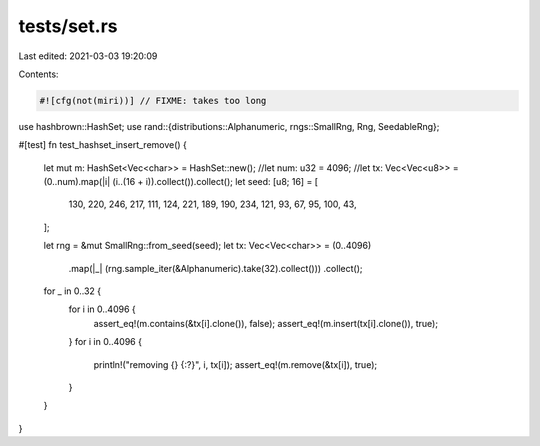 tests/set.rs
============

Last edited: 2021-03-03 19:20:09

Contents:

.. code-block:: rs

    #![cfg(not(miri))] // FIXME: takes too long

use hashbrown::HashSet;
use rand::{distributions::Alphanumeric, rngs::SmallRng, Rng, SeedableRng};

#[test]
fn test_hashset_insert_remove() {
    let mut m: HashSet<Vec<char>> = HashSet::new();
    //let num: u32 = 4096;
    //let tx: Vec<Vec<u8>> = (0..num).map(|i| (i..(16 + i)).collect()).collect();
    let seed: [u8; 16] = [
        130, 220, 246, 217, 111, 124, 221, 189, 190, 234, 121, 93, 67, 95, 100, 43,
    ];

    let rng = &mut SmallRng::from_seed(seed);
    let tx: Vec<Vec<char>> = (0..4096)
        .map(|_| (rng.sample_iter(&Alphanumeric).take(32).collect()))
        .collect();

    for _ in 0..32 {
        for i in 0..4096 {
            assert_eq!(m.contains(&tx[i].clone()), false);
            assert_eq!(m.insert(tx[i].clone()), true);
        }
        for i in 0..4096 {
            println!("removing {} {:?}", i, tx[i]);
            assert_eq!(m.remove(&tx[i]), true);
        }
    }
}


